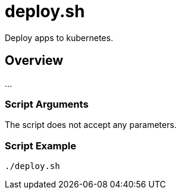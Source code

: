 = deploy.sh

// +-------------------------------------------+
// |                                           |
// |    DO NOT EDIT HERE !!!!!                 |
// |                                           |
// |    File is auto-generated by pipeline.    |
// |    Contents are based on inline docs.     |
// |                                           |
// +-------------------------------------------+

// Source file = /github/workspace/src/main/deploy.sh


Deploy apps to kubernetes.

== Overview

...

=== Script Arguments

The script does not accept any parameters.

=== Script Example

[source, bash]

----
./deploy.sh
----
